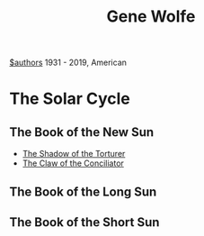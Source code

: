 #+title: Gene Wolfe
[[file:20210527192825-authors.org][$authors]]
1931 - 2019, American

* The Solar Cycle
** The Book of the New Sun
- [[file:20210529212816-the_shadow_of_the_torturer.org][The Shadow of the Torturer]]
- [[file:20210529212950-the_claw_of_the_conciliator.org][The Claw of the Conciliator]]
** The Book of the Long Sun
** The Book of the Short Sun
